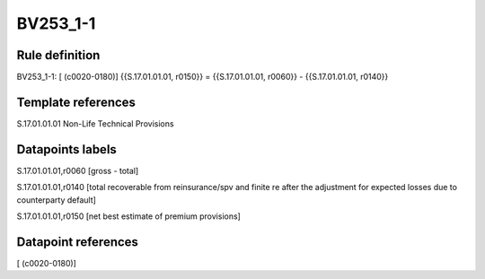 =========
BV253_1-1
=========

Rule definition
---------------

BV253_1-1: [ (c0020-0180)] {{S.17.01.01.01, r0150}} = {{S.17.01.01.01, r0060}} - {{S.17.01.01.01, r0140}}


Template references
-------------------

S.17.01.01.01 Non-Life Technical Provisions


Datapoints labels
-----------------

S.17.01.01.01,r0060 [gross - total]

S.17.01.01.01,r0140 [total recoverable from reinsurance/spv and finite re after the adjustment for expected losses due to counterparty default]

S.17.01.01.01,r0150 [net best estimate of premium provisions]



Datapoint references
--------------------

[ (c0020-0180)]